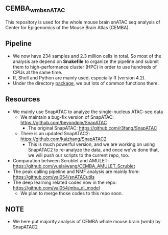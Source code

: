 ** CEMBA_wmb_snATAC
This repository is used for the whole mouse brain snATAC seq analysis
of Center for Epigenomics of the Mouse Brain Atlas (CEMBA). 

** Pipeline
    - We now have 234 samples and 2.3 million cells in total. So most
      of the analysis are depend on *Snakefile* to organize the pipeline
      and submit them to high-performance cluster (HPC) in order to
      use hundreds of CPUs at the same time.
    - R, Shell and Python are mainly used, especially R (version 4.2).
    - Under the directory [[./package][package]], we put lots of common functions there.

** Resources
    - We mainly use SnapATAC to analyze the single-nucleus ATAC-seq data
      - We maintain a bug-fix version of SnapATAC: https://github.com/beyondpie/SnapATAC
        - The original SnapATAC: https://github.com/r3fang/SnapATAC
      - There is an updated SnapATAC2: https://github.com/kaizhang/SnapATAC2
        - This is much powerful version, and we are working on using
          SnapATAC2 to re-analyze the data, and once we've done that,
          we will push our scripts to the current repo, too.
    - Comparation between Scrublet and AMULET: https://github.com/yuelaiwang/CEMBA_AMULET_Scrublet 
    - The peak calling pipeline and NMF analysis are mainly from: https://github.com/yal054/snATACutils
    - The deep learning related codes now in the repo:  https://github.com/yal054/mba_dl_model
      - We plan to merge those codes to this repo soon.
    
** NOTE
   - We here put majority analysis of CEMBA whole mouse brain (wmb) by SnapATAC2
   



